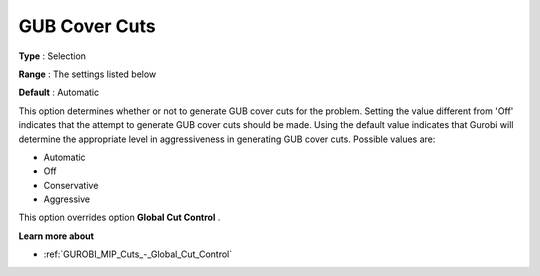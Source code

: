 .. _GUROBI_MIP_Cuts_-_GUB_Cover_Cuts:


GUB Cover Cuts
==============



**Type** :	Selection	

**Range** :	The settings listed below	

**Default** :	Automatic	



This option determines whether or not to generate GUB cover cuts for the problem. Setting the value different from 'Off' indicates that the attempt to generate GUB cover cuts should be made. Using the default value indicates that Gurobi will determine the appropriate level in aggressiveness in generating GUB cover cuts. Possible values are:



*	Automatic
*	Off
*	Conservative
*	Aggressive




This option overrides option **Global Cut Control** .





**Learn more about** 

*	:ref:`GUROBI_MIP_Cuts_-_Global_Cut_Control`  
